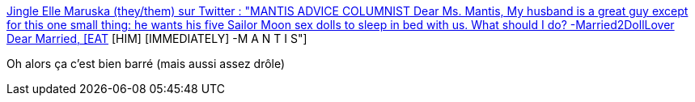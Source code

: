 :jbake-type: post
:jbake-status: published
:jbake-title: Jingle Elle Maruska (they/them) sur Twitter : "MANTIS ADVICE COLUMNIST Dear Ms. Mantis, My husband is a great guy except for this one small thing: he wants his five Sailor Moon sex dolls to sleep in bed with us. What should I do? -Married2DollLover Dear Married, [EAT] [HIM] [IMMEDIATELY] -M A N T I S"
:jbake-tags: humour,animaux,_mois_nov.,_année_2019
:jbake-date: 2019-11-28
:jbake-depth: ../
:jbake-uri: shaarli/1574927510000.adoc
:jbake-source: https://nicolas-delsaux.hd.free.fr/Shaarli?searchterm=https%3A%2F%2Ftwitter.com%2Fellle_em%2Fstatus%2F1199127938572177408&searchtags=humour+animaux+_mois_nov.+_ann%C3%A9e_2019
:jbake-style: shaarli

https://twitter.com/ellle_em/status/1199127938572177408[Jingle Elle Maruska (they/them) sur Twitter : "MANTIS ADVICE COLUMNIST Dear Ms. Mantis, My husband is a great guy except for this one small thing: he wants his five Sailor Moon sex dolls to sleep in bed with us. What should I do? -Married2DollLover Dear Married, [EAT] [HIM] [IMMEDIATELY] -M A N T I S"]

Oh alors ça c'est bien barré (mais aussi assez drôle)
